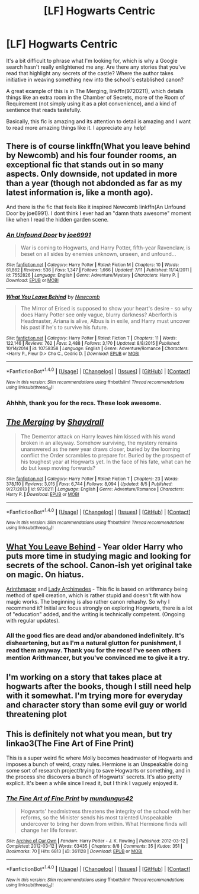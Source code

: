 #+TITLE: [LF] Hogwarts Centric

* [LF] Hogwarts Centric
:PROPERTIES:
:Score: 13
:DateUnix: 1480975236.0
:DateShort: 2016-Dec-06
:FlairText: Request
:END:
It's a bit difficult to phrase what I'm looking for, which is why a Google search hasn't really enlightened me any. Are there any stories that you've read that highlight any secrets of the castle? Where the author takes initiative in weaving something new into the school's established canon?

A great example of this is in The Merging, linkffn(9720211), which details things like an extra room in the Chamber of Secrets, more of the Room of Requirement (not simply using it as a plot convenience), and a kind of sentience that reads tastefully.

Basically, this fic is amazing and its attention to detail is amazing and I want to read more amazing things like it. I appreciate any help!


** There is of course linkffn(What you leave behind by Newcomb) and his four founder rooms, an exceptional fic that stands out in so many aspects. Only downside, not updated in more than a year (though not abdonded as far as my latest information is, like a month ago).

And there is the fic that feels like it inspired Newcomb linkffn(An Unfound Door by joe6991). I dont think I ever had an "damn thats awesome" moment like when I read the hidden garden scene.
:PROPERTIES:
:Author: Distaly
:Score: 5
:DateUnix: 1480979381.0
:DateShort: 2016-Dec-06
:END:

*** [[http://www.fanfiction.net/s/7552826/1/][*/An Unfound Door/*]] by [[https://www.fanfiction.net/u/557425/joe6991][/joe6991/]]

#+begin_quote
  War is coming to Hogwarts, and Harry Potter, fifth-year Ravenclaw, is beset on all sides by enemies unknown, unseen, and unfound...
#+end_quote

^{/Site/: [[http://www.fanfiction.net/][fanfiction.net]] *|* /Category/: Harry Potter *|* /Rated/: Fiction M *|* /Chapters/: 10 *|* /Words/: 61,862 *|* /Reviews/: 536 *|* /Favs/: 1,347 *|* /Follows/: 1,666 *|* /Updated/: 7/11 *|* /Published/: 11/14/2011 *|* /id/: 7552826 *|* /Language/: English *|* /Genre/: Adventure/Mystery *|* /Characters/: Harry P. *|* /Download/: [[http://www.ff2ebook.com/old/ffn-bot/index.php?id=7552826&source=ff&filetype=epub][EPUB]] or [[http://www.ff2ebook.com/old/ffn-bot/index.php?id=7552826&source=ff&filetype=mobi][MOBI]]}

--------------

[[http://www.fanfiction.net/s/10758358/1/][*/What You Leave Behind/*]] by [[https://www.fanfiction.net/u/4727972/Newcomb][/Newcomb/]]

#+begin_quote
  The Mirror of Erised is supposed to show your heart's desire - so why does Harry Potter see only vague, blurry darkness? Aberforth is Headmaster, Ariana is alive, Albus is in exile, and Harry must uncover his past if he's to survive his future.
#+end_quote

^{/Site/: [[http://www.fanfiction.net/][fanfiction.net]] *|* /Category/: Harry Potter *|* /Rated/: Fiction T *|* /Chapters/: 11 *|* /Words/: 122,146 *|* /Reviews/: 762 *|* /Favs/: 2,488 *|* /Follows/: 3,170 *|* /Updated/: 8/8/2015 *|* /Published/: 10/14/2014 *|* /id/: 10758358 *|* /Language/: English *|* /Genre/: Adventure/Romance *|* /Characters/: <Harry P., Fleur D.> Cho C., Cedric D. *|* /Download/: [[http://www.ff2ebook.com/old/ffn-bot/index.php?id=10758358&source=ff&filetype=epub][EPUB]] or [[http://www.ff2ebook.com/old/ffn-bot/index.php?id=10758358&source=ff&filetype=mobi][MOBI]]}

--------------

*FanfictionBot*^{1.4.0} *|* [[[https://github.com/tusing/reddit-ffn-bot/wiki/Usage][Usage]]] | [[[https://github.com/tusing/reddit-ffn-bot/wiki/Changelog][Changelog]]] | [[[https://github.com/tusing/reddit-ffn-bot/issues/][Issues]]] | [[[https://github.com/tusing/reddit-ffn-bot/][GitHub]]] | [[[https://www.reddit.com/message/compose?to=tusing][Contact]]]

^{/New in this version: Slim recommendations using/ ffnbot!slim! /Thread recommendations using/ linksub(thread_id)!}
:PROPERTIES:
:Author: FanfictionBot
:Score: 1
:DateUnix: 1480979425.0
:DateShort: 2016-Dec-06
:END:


*** Ahhhh, thank you for the recs. These look awesome.
:PROPERTIES:
:Score: 1
:DateUnix: 1480987088.0
:DateShort: 2016-Dec-06
:END:


** [[http://www.fanfiction.net/s/9720211/1/][*/The Merging/*]] by [[https://www.fanfiction.net/u/2102558/Shaydrall][/Shaydrall/]]

#+begin_quote
  The Dementor attack on Harry leaves him kissed with his wand broken in an alleyway. Somehow surviving, the mystery remains unanswered as the new year draws closer, buried by the looming conflict the Order scrambles to prepare for. Buried by the prospect of his toughest year at Hogwarts yet. In the face of his fate, what can he do but keep moving forwards?
#+end_quote

^{/Site/: [[http://www.fanfiction.net/][fanfiction.net]] *|* /Category/: Harry Potter *|* /Rated/: Fiction T *|* /Chapters/: 23 *|* /Words/: 378,110 *|* /Reviews/: 3,015 *|* /Favs/: 6,744 *|* /Follows/: 8,094 *|* /Updated/: 8/5 *|* /Published/: 9/27/2013 *|* /id/: 9720211 *|* /Language/: English *|* /Genre/: Adventure/Romance *|* /Characters/: Harry P. *|* /Download/: [[http://www.ff2ebook.com/old/ffn-bot/index.php?id=9720211&source=ff&filetype=epub][EPUB]] or [[http://www.ff2ebook.com/old/ffn-bot/index.php?id=9720211&source=ff&filetype=mobi][MOBI]]}

--------------

*FanfictionBot*^{1.4.0} *|* [[[https://github.com/tusing/reddit-ffn-bot/wiki/Usage][Usage]]] | [[[https://github.com/tusing/reddit-ffn-bot/wiki/Changelog][Changelog]]] | [[[https://github.com/tusing/reddit-ffn-bot/issues/][Issues]]] | [[[https://github.com/tusing/reddit-ffn-bot/][GitHub]]] | [[[https://www.reddit.com/message/compose?to=tusing][Contact]]]

^{/New in this version: Slim recommendations using/ ffnbot!slim! /Thread recommendations using/ linksub(thread_id)!}
:PROPERTIES:
:Author: FanfictionBot
:Score: 3
:DateUnix: 1480975241.0
:DateShort: 2016-Dec-06
:END:


** [[https://www.fanfiction.net/s/10758358][What You Leave Behind]] - Year older Harry who puts more time in studying magic and looking for secrets of the school. Canon-ish yet original take on magic. On hiatus.

[[https://www.fanfiction.net/s/10070079/1/The-Arithmancer][Arinthmacer]] and [[https://www.fanfiction.net/s/11463030/1/Lady-Archimedes][Lady Archimedes]] - This fic is based on arithmancy being method of spell creation, which is rather stupid and doesn't fit with how magic works. The beginning is also rather canon rehashy. So why I recommend it? Initial arc focus strongly on exploring Hogwarts, there is a lot of "education" added, and the writing is technically competent. (Ongoing with regular updates).
:PROPERTIES:
:Author: Satanniel
:Score: 2
:DateUnix: 1480986961.0
:DateShort: 2016-Dec-06
:END:

*** All the good fics are dead and/or abandoned indefinitely. It's disheartening, but as I'm a natural glutton for punishment, I read them anyway. Thank you for the recs! I've seen others mention Arithmancer, but you've convinced me to give it a try.
:PROPERTIES:
:Score: 1
:DateUnix: 1480987204.0
:DateShort: 2016-Dec-06
:END:


** I'm working on a story that takes place at hogwarts after the books, though I still need help with it somewhat. I'm trying more for everyday and character story than some evil guy or world threatening plot
:PROPERTIES:
:Score: 1
:DateUnix: 1480992281.0
:DateShort: 2016-Dec-06
:END:


** This is definitely not what you mean, but try linkao3(The Fine Art of Fine Print)

This is a super weird fic where Molly becomes headmaster of Hogwarts and imposes a bunch of weird, crazy rules. Hermione is an Unspeakable doing some sort of research project/trying to save Hogwarts or something, and in the process she discovers a bunch of Hogwarts' secrets. It's also pretty explicit. It's been a while since I read it, but I think I vaguely enjoyed it.
:PROPERTIES:
:Author: anathea
:Score: 1
:DateUnix: 1481064010.0
:DateShort: 2016-Dec-07
:END:

*** [[http://archiveofourown.org/works/361128][*/The Fine Art of Fine Print/*]] by [[http://www.archiveofourown.org/users/mundungus42/pseuds/mundungus42][/mundungus42/]]

#+begin_quote
  Hogwarts' headmistress threatens the integrity of the school with her reforms, so the Minister sends his most talented Unspeakable undercover to bring her down from within. What Hermione finds will change her life forever.
#+end_quote

^{/Site/: [[http://www.archiveofourown.org/][Archive of Our Own]] *|* /Fandom/: Harry Potter - J. K. Rowling *|* /Published/: 2012-03-12 *|* /Completed/: 2012-03-12 *|* /Words/: 63435 *|* /Chapters/: 8/8 *|* /Comments/: 35 *|* /Kudos/: 351 *|* /Bookmarks/: 70 *|* /Hits/: 6813 *|* /ID/: 361128 *|* /Download/: [[http://archiveofourown.org/downloads/mu/mundungus42/361128/The%20Fine%20Art%20of%20Fine%20Print.epub?updated_at=1392314822][EPUB]] or [[http://archiveofourown.org/downloads/mu/mundungus42/361128/The%20Fine%20Art%20of%20Fine%20Print.mobi?updated_at=1392314822][MOBI]]}

--------------

*FanfictionBot*^{1.4.0} *|* [[[https://github.com/tusing/reddit-ffn-bot/wiki/Usage][Usage]]] | [[[https://github.com/tusing/reddit-ffn-bot/wiki/Changelog][Changelog]]] | [[[https://github.com/tusing/reddit-ffn-bot/issues/][Issues]]] | [[[https://github.com/tusing/reddit-ffn-bot/][GitHub]]] | [[[https://www.reddit.com/message/compose?to=tusing][Contact]]]

^{/New in this version: Slim recommendations using/ ffnbot!slim! /Thread recommendations using/ linksub(thread_id)!}
:PROPERTIES:
:Author: FanfictionBot
:Score: 1
:DateUnix: 1481064050.0
:DateShort: 2016-Dec-07
:END:
